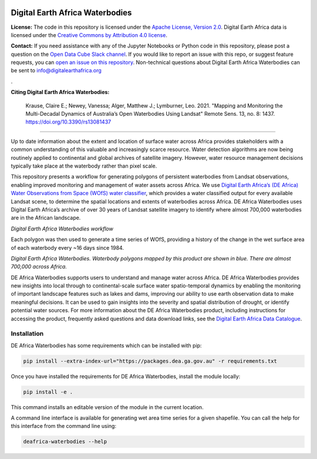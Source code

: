 .. image:: figures/deafrica_logo_wide.jpg
  :width: 900
  :alt: Digital Earth Africa logo

Digital Earth Africa Waterbodies
###################################

.. image:: https://img.shields.io/badge/License-Apache%202.0-blue.svg
  :target: https://opensource.org/licenses/Apache-2.0
  :alt: Digital Earth Africa logo
  
.. image:: https://github.com/digitalearthafrica/deafrica-waterbodies/actions/workflows/lint.yml/badge.svg
  :target: https://github.com/digitalearthafrica/deafrica-waterbodies/actions/workflows/lint.yml
  :alt: Linting status
  
.. image:: https://github.com/digitalearthafrica/deafrica-waterbodies/actions/workflows/test.yml/badge.svg
  :target: https://github.com/digitalearthafrica/deafrica-waterbodies/actions/workflows/test.yml
  :alt: Testing status

**License:** The code in this repository is licensed under the `Apache License, Version 2.0 <https://www.apache.org/licenses/LICENSE-2.0>`_. Digital Earth Africa data is licensed under the `Creative Commons by Attribution 4.0 license <https://creativecommons.org/licenses/by/4.0/>`_.

**Contact:** If you need assistance with any of the Jupyter Notebooks or Python code in this repository, please post a question on the `Open Data Cube Slack channel <http://slack.opendatacube.org/>`_. If you would like to report an issue with this repo, or suggest feature requests, you can `open an issue on this repository <https://github.com/digitalearthafrica/deafrica-waterbodies/issues>`_. Non-technical questions about Digital Earth Africa Waterbodies can be sent to info@digitalearthafrica.org

. 

**Citing Digital Earth Africa Waterbodies:**

    Krause, Claire E.; Newey, Vanessa; Alger, Matthew J.; Lymburner, Leo. 2021. "Mapping and Monitoring the Multi-Decadal Dynamics of Australia’s Open Waterbodies Using Landsat" Remote Sens. 13, no. 8: 1437. https://doi.org/10.3390/rs13081437

----------

Up to date information about the extent and location of surface water across Africa provides stakeholders with a common understanding of this valuable and increasingly scarce resource. Water detection algorithms are now being routinely applied to continental and global archives of satellite imagery. However, water resource management decisions typically take place at the waterbody rather than pixel scale. 

This repository presents a workflow for generating polygons of persistent waterbodies from Landsat observations, enabling improved monitoring and management of water assets across Africa. We use `Digital Earth Africa’s (DE Africa) Water Observations from Space (WOfS) water classifier <https://docs.digitalearthafrica.org/en/latest/data_specs/Landsat_WOfS_specs.html>`_, which provides a water classified output for every available Landsat scene, to determine the spatial locations and extents of waterbodies across Africa. DE Africa Waterbodies uses Digital Earth Africa’s archive of over 30 years of Landsat satellite imagery to identify where almost 700,000 waterbodies are in the African landscape. 

.. image:: figures/WorkflowDiagram.JPG
  :width: 900
  :alt: Digital Earth Africa Waterbodies workflow diagram

*Digital Earth Africa Waterbodies workflow*

Each polygon was then used to generate a time series of WOfS, providing a history of the change in the wet surface area of each waterbody every ~16 days since 1984.

.. image:: figures/DEAfricaWaterbodiesESRIBasemap.png
  :width: 900
  :alt: Digital Earth Australia Waterbodies

*Digital Earth Africa Waterbodies. Waterbody polygons mapped by this product are shown in blue. There are almost 700,000 across Africa.*

DE Africa Waterbodies supports users to understand and manage water across Africa. DE Africa Waterbodies provides new insights into local through to continental-scale surface water spatio-temporal dynamics by enabling the monitoring of important landscape features such as lakes and dams, improving our ability to use earth observation data to make meaningful decisions. It can be used to gain insights into the severity and spatial distribution of drought, or identify potential water sources.
For more information about the DE Africa Waterbodies product, including instructions for accessing the product, frequently asked questions and data download links, see the `Digital Earth Africa Data Catalogue <https://docs.digitalearthafrica.org/en/latest/data_specs/Waterbodies_specs.html>`_.

Installation
------------

DE Africa Waterbodies has some requirements which can be installed with pip:

.. code-block:: bash

    pip install --extra-index-url="https://packages.dea.ga.gov.au" -r requirements.txt
    
Once you have installed the requirements for DE Africa Waterbodies, install the module locally:

.. code-block:: bash

    pip install -e .
    
This command installs an editable version of the module in the current location.

A command line interface is available for generating wet area time series for a given shapefile. You can call the help for this interface from the command line using:

.. code-block:: bash

    deafrica-waterbodies --help
